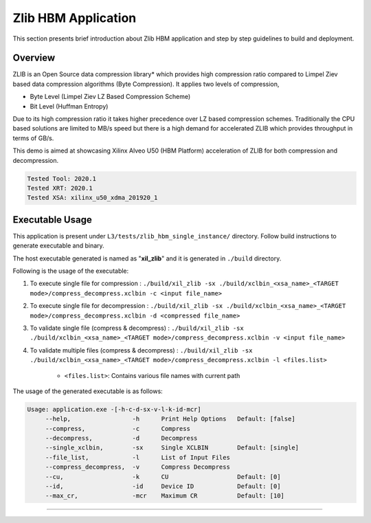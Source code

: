 ====================
Zlib HBM Application
====================

This section presents brief introduction about Zlib HBM application and step by step
guidelines to build and deployment.

Overview
--------

ZLIB is an Open Source data compression library* which provides
high compression ratio compared to Limpel Ziev based data compression algorithms
(Byte Compression). It applies two levels of compression,

*  Byte Level (Limpel Ziev  LZ Based Compression Scheme)
*  Bit Level (Huffman Entropy)

Due to its high compression ratio it takes higher precedence over LZ based
compression schemes. Traditionally the CPU based solutions are limited to MB/s
speed but there is a high demand for accelerated ZLIB which provides throughput
in terms of GB/s. 

This demo is aimed at showcasing Xilinx Alveo U50 (HBM Platform) acceleration of ZLIB for both
compression and decompression. 

.. code-block:: bash

   Tested Tool: 2020.1 
   Tested XRT: 2020.1
   Tested XSA: xilinx_u50_xdma_201920_1 


Executable Usage
----------------

This application is present under ``L3/tests/zlib_hbm_single_instance/`` directory. Follow build instructions to generate executable and binary.

The host executable generated is named as "**xil_zlib**" and it is generated in ``./build`` directory.

Following is the usage of the executable:

1. To execute single file for compression 	          : ``./build/xil_zlib -sx ./build/xclbin_<xsa_name>_<TARGET mode>/compress_decompress.xclbin -c <input file_name>``
2. To execute single file for decompression           : ``./build/xil_zlib -sx ./build/xclbin_<xsa_name>_<TARGET mode>/compress_decompress.xclbin -d <compressed file_name>``
3. To validate single file (compress & decompress)    : ``./build/xil_zlib -sx ./build/xclbin_<xsa_name>_<TARGET mode>/compress_decompress.xclbin -v <input file_name>``
4. To validate multiple files (compress & decompress) : ``./build/xil_zlib -sx ./build/xclbin_<xsa_name>_<TARGET mode>/compress_decompress.xclbin -l <files.list>``

	- ``<files.list>``: Contains various file names with current path

The usage of the generated executable is as follows:

.. code-block:: bash
 
   Usage: application.exe -[-h-c-d-sx-v-l-k-id-mcr]
        --help,                 -h      Print Help Options   Default: [false]
        --compress,             -c      Compress
        --decompress,           -d      Decompress
        --single_xclbin,        -sx     Single XCLBIN        Default: [single]
        --file_list,            -l      List of Input Files
        --compress_decompress,  -v      Compress Decompress
        --cu,                   -k      CU                   Default: [0]
        --id,                   -id     Device ID            Default: [0]
        --max_cr,               -mcr    Maximum CR           Default: [10]
===========================================================

